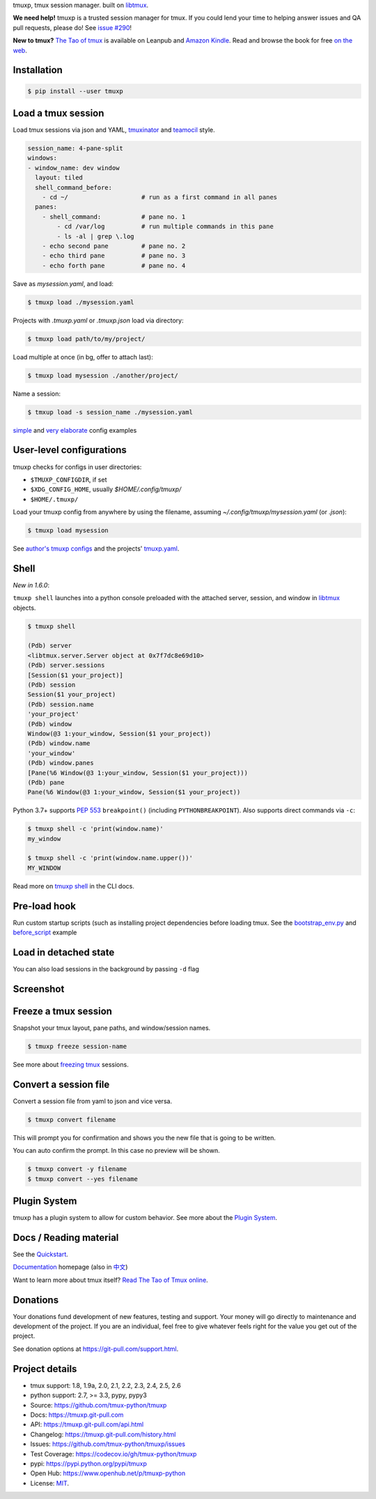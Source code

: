 tmuxp, tmux session manager. built on `libtmux`_.

|pypi| |docs| |build-status| |coverage| |license|

**We need help!** tmuxp is a trusted session manager for tmux. If you
could lend your time to helping answer issues and QA pull requests, please
do! See `issue #290 <https://github.com/tmux-python/tmuxp/issues/290>`__!

**New to tmux?** `The Tao of tmux <https://leanpub.com/the-tao-of-tmux>`_ is
available on Leanpub and `Amazon Kindle`_. Read and browse the book for free
`on the web`_.

Installation
------------

.. code-block:: shell

   $ pip install --user tmuxp

Load a tmux session
-------------------

Load tmux sessions via json and YAML, `tmuxinator`_ and
`teamocil`_ style.

.. code-block:: yaml

   session_name: 4-pane-split
   windows:
   - window_name: dev window
     layout: tiled
     shell_command_before:
       - cd ~/                    # run as a first command in all panes
     panes:
       - shell_command:           # pane no. 1
           - cd /var/log          # run multiple commands in this pane
           - ls -al | grep \.log
       - echo second pane         # pane no. 2
       - echo third pane          # pane no. 3
       - echo forth pane          # pane no. 4

Save as *mysession.yaml*, and load:

.. code-block:: sh

   $ tmuxp load ./mysession.yaml

Projects with *.tmuxp.yaml* or *.tmuxp.json* load via directory:

.. code-block:: sh

    $ tmuxp load path/to/my/project/

Load multiple at once (in bg, offer to attach last):

.. code-block:: sh

    $ tmuxp load mysession ./another/project/ 

Name a session:

.. code-block:: bash

    $ tmxup load -s session_name ./mysession.yaml

`simple`_ and `very elaborate`_ config examples

User-level configurations
-------------------------
tmuxp checks for configs in user directories:

- ``$TMUXP_CONFIGDIR``, if set
- ``$XDG_CONFIG_HOME``, usually *$HOME/.config/tmuxp/*
- ``$HOME/.tmuxp/``

Load your tmuxp config from anywhere by using the filename, assuming
*~/.config/tmuxp/mysession.yaml* (or *.json*):

.. code-block:: sh

    $ tmuxp load mysession

See `author's tmuxp configs`_ and the projects' `tmuxp.yaml`_.

Shell
-----
*New in 1.6.0*:

``tmuxp shell`` launches into a python console preloaded with the attached server,
session, and window in `libtmux`_ objects.

.. code-block:: shell

   $ tmuxp shell

   (Pdb) server
   <libtmux.server.Server object at 0x7f7dc8e69d10>
   (Pdb) server.sessions
   [Session($1 your_project)]
   (Pdb) session
   Session($1 your_project)
   (Pdb) session.name
   'your_project'
   (Pdb) window
   Window(@3 1:your_window, Session($1 your_project))
   (Pdb) window.name
   'your_window'
   (Pdb) window.panes
   [Pane(%6 Window(@3 1:your_window, Session($1 your_project)))
   (Pdb) pane
   Pane(%6 Window(@3 1:your_window, Session($1 your_project))

Python 3.7+ supports `PEP 553`_ ``breakpoint()`` (including
``PYTHONBREAKPOINT``). Also supports direct commands via ``-c``:

.. code-block:: shell

   $ tmuxp shell -c 'print(window.name)'
   my_window

   $ tmuxp shell -c 'print(window.name.upper())'
   MY_WINDOW

Read more on `tmuxp shell`_ in the CLI docs.

.. _PEP 553: https://www.python.org/dev/peps/pep-0553/
.. _tmuxp shell: https://tmuxp.git-pull.com/cli.html#shell

Pre-load hook
-------------
Run custom startup scripts (such as installing project dependencies before
loading tmux. See the `bootstrap_env.py`_ and `before_script`_ example

Load in detached state
----------------------
You can also load sessions in the background by passing ``-d`` flag

Screenshot
----------

.. image:: https://raw.github.com/tmux-python/tmuxp/master/doc/_static/tmuxp-demo.gif
    :scale: 100%
    :width: 45%
    :align: center
 

Freeze a tmux session
---------------------

Snapshot your tmux layout, pane paths, and window/session names. 

.. code-block:: sh

   $ tmuxp freeze session-name

See more about `freezing tmux`_ sessions.

Convert a session file
----------------------

Convert a session file from yaml to json and vice versa.

.. code-block:: sh

   $ tmuxp convert filename

This will prompt you for confirmation and shows you the new file that is going
to be written.


You can auto confirm the prompt. In this case no preview will be shown.

.. code-block:: sh

   $ tmuxp convert -y filename
   $ tmuxp convert --yes filename

Plugin System
-------------

tmuxp has a plugin system to allow for custom behavior. See more about the 
`Plugin System`_. 

Docs / Reading material
-----------------------

See the `Quickstart`_.

`Documentation`_ homepage (also in `中文`_)

Want to learn more about tmux itself? `Read The Tao of Tmux online`_.

.. _Documentation: http://tmuxp.git-pull.com
.. _Source: https://github.com/tmux-python/tmuxp
.. _中文: http://tmuxp-zh.rtfd.org/
.. _before_script: http://tmuxp.git-pull.com/examples.html#bootstrap-project-before-launch
.. _virtualenv: https://virtualenv.git-pull.com/
.. _Read The Tao of tmux online: http://tmuxp.git-pull.com/about_tmux.html
.. _author's tmuxp configs: https://github.com/tony/tmuxp-config
.. _python library: https://tmuxp.git-pull.com/api.html
.. _python API quickstart: https://tmuxp.git-pull.com/quickstart_python.html
.. _tmux(1): http://tmux.sourceforge.net/
.. _tmuxinator: https://github.com/aziz/tmuxinator
.. _teamocil: https://github.com/remiprev/teamocil
.. _Examples: http://tmuxp.git-pull.com/examples.html
.. _freezing tmux: http://tmuxp.git-pull.com/cli.html#freeze-sessions
.. _bootstrap_env.py: https://github.com/tmux-python/tmuxp/blob/master/bootstrap_env.py
.. _testing: http://tmuxp.git-pull.com/developing.html#test-runner
.. _python objects: http://tmuxp.git-pull.com/api.html#api
.. _tmuxp.yaml: https://github.com/tmux-python/tmuxp/blob/master/.tmuxp.yaml 
.. _simple: http://tmuxp.git-pull.com/examples.html#short-hand-inline
.. _very elaborate: http://tmuxp.git-pull.com/examples.html#super-advanced-dev-environment
.. _Quickstart: http://tmuxp.git-pull.com/quickstart.html
.. _Commands: http://tmuxp.git-pull.com/cli.html
.. _libtmux: https://github.com/tmux-python/libtmux
.. _on the web: https://leanpub.com/the-tao-of-tmux/read

Donations
---------

Your donations fund development of new features, testing and support.
Your money will go directly to maintenance and development of the project.
If you are an individual, feel free to give whatever feels right for the
value you get out of the project.

See donation options at https://git-pull.com/support.html.

Project details
---------------
- tmux support: 1.8, 1.9a, 2.0, 2.1, 2.2, 2.3, 2.4, 2.5, 2.6
- python support: 2.7, >= 3.3, pypy, pypy3
- Source: https://github.com/tmux-python/tmuxp
- Docs: https://tmuxp.git-pull.com
- API: https://tmuxp.git-pull.com/api.html
- Changelog: https://tmuxp.git-pull.com/history.html
- Issues: https://github.com/tmux-python/tmuxp/issues
- Test Coverage: https://codecov.io/gh/tmux-python/tmuxp
- pypi: https://pypi.python.org/pypi/tmuxp
- Open Hub: https://www.openhub.net/p/tmuxp-python
- License: `MIT`_.

.. _MIT: http://opensource.org/licenses/MIT
.. _developing and testing: http://tmuxp.git-pull.com/developing.html
.. _Amazon Kindle: http://amzn.to/2gPfRhC

.. |pypi| image:: https://img.shields.io/pypi/v/tmuxp.svg
    :alt: Python Package
    :target: http://badge.fury.io/py/tmuxp

.. |docs| image:: https://github.com/tmux-python/tmuxp/workflows/Publish%20Docs/badge.svg
   :alt: Docs
   :target: https://github.com/tmux-python/tmuxp/actions?query=workflow%3A"Publish+Docs"

.. |build-status| image:: https://github.com/tmux-python/tmuxp/workflows/tests/badge.svg
   :alt: Build status
   :target: https://github.com/tmux-python/tmuxp/actions?query=workflow%3A"tests"

.. |coverage| image:: https://codecov.io/gh/tmux-python/tmuxp/branch/master/graph/badge.svg
    :alt: Code Coverage
    :target: https://codecov.io/gh/tmux-python/tmuxp

.. |license| image:: https://img.shields.io/github/license/tmux-python/tmuxp.svg
    :alt: License 
